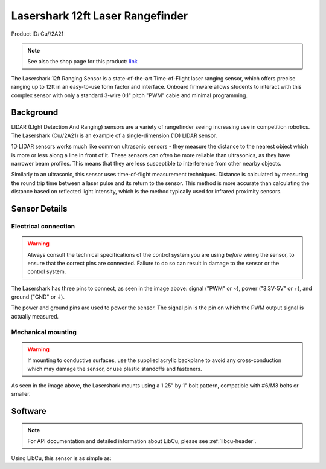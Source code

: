 Lasershark 12ft Laser Rangefinder
=================================

Product ID: Cu//2A21

.. note:: See also the shop page for this product: `link <https://shop.copperforge.cc/products/2a21>`__

The Lasershark 12ft Ranging Sensor is a state-of-the-art Time-of-Flight laser ranging sensor, which offers precise ranging up to 12ft in an easy-to-use form factor and interface. Onboard firmware allows students to interact with this complex sensor with only a standard 3-wire 0.1" pitch "PWM" cable and minimal programming.

Background
----------

LIDAR (LIght Detection And Ranging) sensors are a variety of rangefinder seeing increasing use in competition robotics. The Lasershark (Cu//2A21) is an example of a single-dimension (1D) LIDAR sensor.

1D LIDAR sensors works much like common ultrasonic sensors - they measure the distance to the nearest object which is more or less along a line in front of it. These sensors can often be more reliable than ultrasonics, as they have narrower beam profiles. This means that they are less susceptible to interference from other nearby objects.

Similarly to an ultrasonic, this sensor uses time-of-flight measurement techniques. Distance is calculated by measuring the round trip time between a laser pulse and its return to the sensor. This method is more accurate than calculating the distance based on reflected light intensity, which is the method typically used for infrared proximity sensors.

Sensor Details
--------------

|Lasershark Mechanical Drawing|

Electrical connection
^^^^^^^^^^^^^^^^^^^^^

.. warning:: Always consult the technical specifications of the control system you are using *before* wiring the sensor, to ensure that the correct pins are connected.  Failure to do so can result in damage to the sensor or the control system.

The Lasershark has three pins to connect, as seen in the image above: signal ("PWM" or ~), power ("3.3V-5V" or +), and ground ("GND" or |ground|).

The power and ground pins are used to power the sensor. The signal pin is the pin on which the PWM output signal is actually measured.

Mechanical mounting
^^^^^^^^^^^^^^^^^^^

.. warning:: If mounting to conductive surfaces, use the supplied acrylic backplane to avoid any cross-conduction which may damage the sensor, or use plastic standoffs and fasteners.

As seen in the image above, the Lasershark mounts using a 1.25" by 1" bolt pattern, compatible with #6/M3 bolts or smaller.

.. todo:: Add content about the PWM signal itself

Software
--------

.. note:: For API documentation and detailed information about LibCu, please see :ref:`libcu-header`.

Using LibCu, this sensor is as simple as:

.. tabs::

   .. code-tab:: c++

        namespace libcu
        {
        class Lasershark
        {
        public:
            Lasershark(frc::DigitalSource &source);
            Lasershark(frc::DigitalSource *source);
            Lasershark(std::shared_ptr<frc::DigitalSource> source);

            double GetDistanceFeet();
            double GetDistanceInches();
            double GetDistanceCentimeters();
        };
        } // namespace libcu

   .. code-tab:: java

        package com.cuforge.libcu;

        public class Lasershark {
            public Lasershark(DigitalSource source);

            public double getDistanceFeet();
            public double getDistanceInches();
            public double getDistanceCentimeters();
        }


.. |Lasershark Mechanical Drawing| image:: images/2A21_lasershark_mechanical.png
.. |ground| unicode:: 0x23DA
